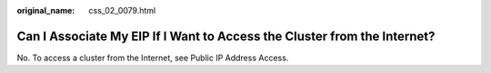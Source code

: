 :original_name: css_02_0079.html

.. _css_02_0079:

Can I Associate My EIP If I Want to Access the Cluster from the Internet?
=========================================================================

No. To access a cluster from the Internet, see Public IP Address Access.
